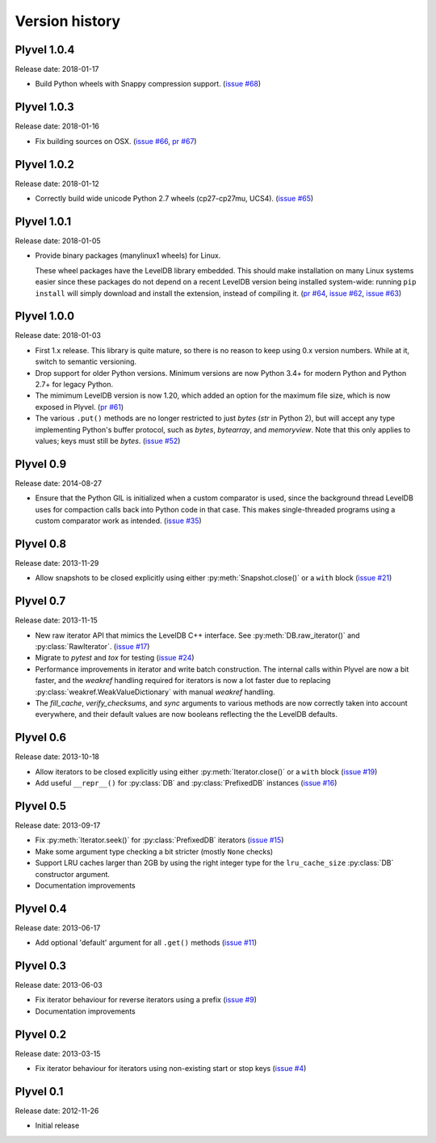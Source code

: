 ===============
Version history
===============

Plyvel 1.0.4
============

Release date: 2018-01-17

* Build Python wheels with Snappy compression support.
  (`issue #68 <https://github.com/wbolster/plyvel/issues/68>`_)


Plyvel 1.0.3
============

Release date: 2018-01-16

* Fix building sources on OSX.
  (`issue #66 <https://github.com/wbolster/plyvel/issues/66>`_,
  `pr #67 <https://github.com/wbolster/plyvel/issues/67>`_)


Plyvel 1.0.2
============

Release date: 2018-01-12

* Correctly build wide unicode Python 2.7 wheels (cp27-cp27mu, UCS4).
  (`issue #65 <https://github.com/wbolster/plyvel/issues/65>`_)


Plyvel 1.0.1
============

Release date: 2018-01-05

* Provide binary packages (manylinux1 wheels) for Linux.

  These wheel packages have the LevelDB library embedded. This should
  make installation on many Linux systems easier since these packages
  do not depend on a recent LevelDB version being installed
  system-wide: running ``pip install`` will simply download and
  install the extension, instead of compiling it.
  (`pr #64 <https://github.com/wbolster/plyvel/pull/64>`_,
  `issue #62 <https://github.com/wbolster/plyvel/issues/62>`_,
  `issue #63 <https://github.com/wbolster/plyvel/issues/63>`_)


Plyvel 1.0.0
============

Release date: 2018-01-03

* First 1.x release. This library is quite mature, so there is no reason to keep
  using 0.x version numbers. While at it, switch to semantic versioning.

* Drop support for older Python versions. Minimum versions are now Python 3.4+
  for modern Python and Python 2.7+ for legacy Python.

* The mimimum LevelDB version is now 1.20, which added an option for
  the maximum file size, which is now exposed in Plyvel.
  (`pr #61 <https://github.com/wbolster/plyvel/pull/61>`_)

* The various ``.put()`` methods are no longer restricted to just `bytes` (`str`
  in Python 2), but will accept any type implementing Python's buffer protocol,
  such as `bytes`, `bytearray`, and `memoryview`. Note that this only applies to
  values; keys must still be `bytes`.
  (`issue #52 <https://github.com/wbolster/plyvel/issues/52>`_)


Plyvel 0.9
==========

Release date: 2014-08-27

* Ensure that the Python GIL is initialized when a custom comparator is used,
  since the background thread LevelDB uses for compaction calls back into Python
  code in that case. This makes single-threaded programs using a custom
  comparator work as intended. (`issue #35
  <https://github.com/wbolster/plyvel/issues/35>`_)


Plyvel 0.8
==========

Release date: 2013-11-29

* Allow snapshots to be closed explicitly using either
  :py:meth:`Snapshot.close()` or a ``with`` block (`issue #21
  <https://github.com/wbolster/plyvel/issues/21>`_)


Plyvel 0.7
==========

Release date: 2013-11-15

* New raw iterator API that mimics the LevelDB C++ interface. See
  :py:meth:`DB.raw_iterator()` and :py:class:`RawIterator`. (`issue #17
  <https://github.com/wbolster/plyvel/issues/17>`_)

* Migrate to `pytest` and `tox` for testing (`issue #24
  <https://github.com/wbolster/plyvel/issues/24>`_)

* Performance improvements in iterator and write batch construction. The
  internal calls within Plyvel are now a bit faster, and the `weakref` handling
  required for iterators is now a lot faster due to replacing
  :py:class:`weakref.WeakValueDictionary` with manual `weakref` handling.

* The `fill_cache`, `verify_checksums`, and `sync` arguments to various methods
  are now correctly taken into account everywhere, and their default values are
  now booleans reflecting the the LevelDB defaults.


Plyvel 0.6
==========

Release date: 2013-10-18

* Allow iterators to be closed explicitly using either
  :py:meth:`Iterator.close()` or a ``with`` block (`issue #19
  <https://github.com/wbolster/plyvel/issues/19>`_)

* Add useful ``__repr__()`` for :py:class:`DB` and :py:class:`PrefixedDB`
  instances (`issue #16 <https://github.com/wbolster/plyvel/issues/16>`_)


Plyvel 0.5
==========

Release date: 2013-09-17

* Fix :py:meth:`Iterator.seek()` for :py:class:`PrefixedDB` iterators
  (`issue #15 <https://github.com/wbolster/plyvel/issues/15>`_)

* Make some argument type checking a bit stricter (mostly ``None`` checks)

* Support LRU caches larger than 2GB by using the right integer type for the
  ``lru_cache_size`` :py:class:`DB` constructor argument.

* Documentation improvements


Plyvel 0.4
==========

Release date: 2013-06-17

* Add optional 'default' argument for all ``.get()`` methods
  (`issue #11 <https://github.com/wbolster/plyvel/issues/11>`_)


Plyvel 0.3
==========

Release date: 2013-06-03

* Fix iterator behaviour for reverse iterators using a prefix
  (`issue #9 <https://github.com/wbolster/plyvel/issues/9>`_)

* Documentation improvements


Plyvel 0.2
==========

Release date: 2013-03-15

* Fix iterator behaviour for iterators using non-existing start or stop keys
  (`issue #4 <https://github.com/wbolster/plyvel/issues/4>`_)


Plyvel 0.1
==========

Release date: 2012-11-26

* Initial release
